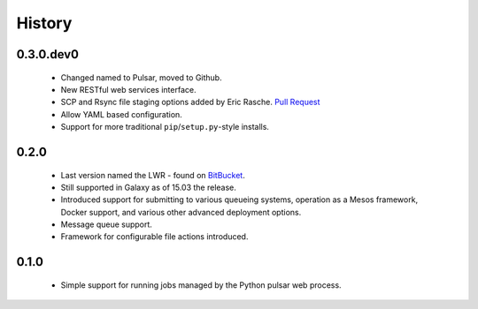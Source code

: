 .. :changelog:

History
-------

------------------------
0.3.0.dev0
------------------------

 * Changed named to Pulsar, moved to Github.
 * New RESTful web services interface.
 * SCP and Rsync file staging options added by Eric Rasche. `Pull 
   Request <https://github.com/galaxyproject/pulsar/pull/34>`__
 * Allow YAML based configuration.
 * Support for more traditional ``pip``/``setup.py``-style
   installs.

---------------------
0.2.0
---------------------

 * Last version named the LWR - found on `BitBucket <https://bitbucket.org/jmchilton/lwr>`__.
 * Still supported in Galaxy as of 15.03 the release.
 * Introduced support for submitting to various queueing systems,
   operation as a Mesos framework, Docker support, and
   various other advanced deployment options.
 * Message queue support.
 * Framework for configurable file actions introduced.

---------------------
0.1.0
---------------------

 * Simple support for running jobs managed by the Python pulsar
   web process.
